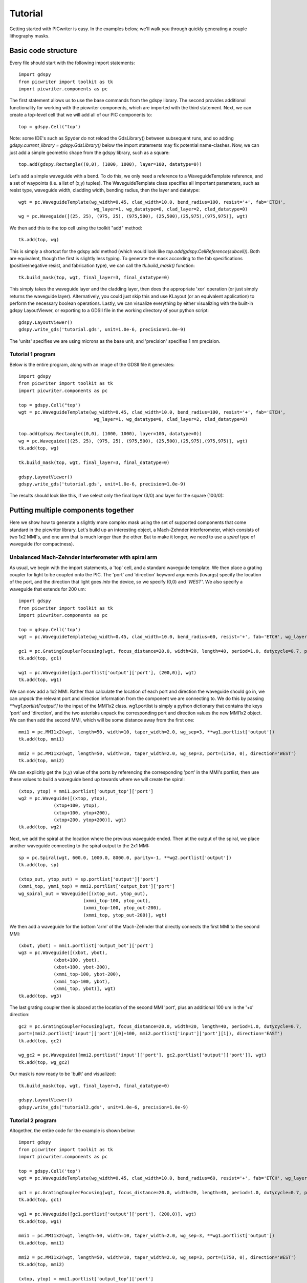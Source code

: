 Tutorial
********

Getting started with PICwriter is easy.  In the examples below, we'll walk you through quickly generating a couple lithography masks.


Basic code structure
====================

Every file should start with the following import statements::

    import gdspy
    from picwriter import toolkit as tk
    import picwriter.components as pc

The first statement allows us to use the base commands from the gdspy library.  The second provides additional functionality for working with the picwriter components, which are imported with the third statement.  Next, we can create a top-level cell that we will add all of our PIC components to::

    top = gdspy.Cell("top")

Note: some IDE's such as Spyder do not reload the GdsLibrary() between subsequent runs, and so adding `gdspy.current_library = gdspy.GdsLibrary()` below the import statements may fix potential name-clashes.  Now, we can just add a simple geometric shape from the gdspy library, such as a square::

    top.add(gdspy.Rectangle((0,0), (1000, 1000), layer=100, datatype=0))

Let's add a simple waveguide with a bend.  To do this, we only need a reference to a WaveguideTemplate reference, and a set of waypoints (i.e. a list of (x,y) tuples).  The WaveguideTemplate class specifies all important parameters, such as resist type, waveguide width, cladding width, bending radius, then the layer and datatype::

    wgt = pc.WaveguideTemplate(wg_width=0.45, clad_width=10.0, bend_radius=100, resist='+', fab='ETCH',
                        	wg_layer=1, wg_datatype=0, clad_layer=2, clad_datatype=0)
    wg = pc.Waveguide([(25, 25), (975, 25), (975,500), (25,500),(25,975),(975,975)], wgt)

We then add this to the top cell using the toolkit "add" method::

    tk.add(top, wg)

This is simply a shortcut for the gdspy add method (which would look like `top.add(gdspy.CellReference(subcell))`.  Both are equivalent, though the first is slightly less typing.  To generate the mask according to the fab specifications (positive/negative resist, and fabrication type), we can call the `tk.build_mask()` function::

    tk.build_mask(top, wgt, final_layer=3, final_datatype=0)

This simply takes the waveguide layer and the cladding layer, then does the appropriate 'xor' operation (or just simply returns the waveguide layer).  Alternatively, you could just skip this and use KLayout (or an equivalent application) to perform the necessary boolean operations.  Lastly, we can visualize everything by either visualizing with the built-in gdspy LayoutViewer, or exporting to a GDSII file in the working directory of your python script::

    gdspy.LayoutViewer()
    gdspy.write_gds('tutorial.gds', unit=1.0e-6, precision=1.0e-9)

The 'units' specifies we are using microns as the base unit, and 'precision' specifies 1 nm precision.

Tutorial 1 program
++++++++++++++++++

Below is the entire program, along with an image of the GDSII file it generates::

    import gdspy
    from picwriter import toolkit as tk
    import picwriter.components as pc

    top = gdspy.Cell("top")
    wgt = pc.WaveguideTemplate(wg_width=0.45, clad_width=10.0, bend_radius=100, resist='+', fab='ETCH',
                        	wg_layer=1, wg_datatype=0, clad_layer=2, clad_datatype=0)

    top.add(gdspy.Rectangle((0,0), (1000, 1000), layer=100, datatype=0))
    wg = pc.Waveguide([(25, 25), (975, 25), (975,500), (25,500),(25,975),(975,975)], wgt)
    tk.add(top, wg)

    tk.build_mask(top, wgt, final_layer=3, final_datatype=0)

    gdspy.LayoutViewer()
    gdspy.write_gds('tutorial.gds', unit=1.0e-6, precision=1.0e-9)

The results should look like this, if we select only the final layer (3/0) and layer for the square (100/0):

.. image:: imgs/tutorial1.png


Putting multiple components together
====================================

Here we show how to generate a slightly more complex mask using the set of supported components that come standard in the picwriter library.  Let's build up an interesting object, a Mach-Zehnder interferometer, which consists of two 1x2 MMI's, and one arm that is much longer than the other.  But to make it longer, we need to use a `spiral` type of waveguide (for compactness).

Unbalanced Mach-Zehnder interferometer with spiral arm
+++++++++++++++++++++++++++++++++++++++++++++++++++++++

As usual, we begin with the import statements, a 'top' cell, and a standard waveguide template.  We then place a grating coupler for light to be coupled onto the PIC.  The 'port' and 'direction' keyword arguments (kwargs) specify the location of the port, and the direction that light goes *into* the device, so we specify (0,0) and `'WEST'`.  We also specify a waveguide that extends for 200 um::

    import gdspy
    from picwriter import toolkit as tk
    import picwriter.components as pc

    top = gdspy.Cell('top')
    wgt = pc.WaveguideTemplate(wg_width=0.45, clad_width=10.0, bend_radius=60, resist='+', fab='ETCH', wg_layer=1, wg_datatype=0, clad_layer=2, clad_datatype=0)

    gc1 = pc.GratingCouplerFocusing(wgt, focus_distance=20.0, width=20, length=40, period=1.0, dutycycle=0.7, port=(100,0), direction='WEST')
    tk.add(top, gc1)

    wg1 = pc.Waveguide([gc1.portlist['output']['port'], (200,0)], wgt)
    tk.add(top, wg1)


We can now add a 1x2 MMI.  Rather than calculate the location of each port and direction the waveguide should go in, we can *unpack* the relevant port and direction information from the component we are connecting to.  We do this by passing `**wg1.portlist['output']` to the input of the MMI1x2 class.  wg1.portlist is simply a python dictionary that contains the keys 'port' and 'direction', and the two asterisks unpack the corresponding port and direction values the new MMI1x2 object.  We can then add the second MMI, which will be some distance away from the first one::

    mmi1 = pc.MMI1x2(wgt, length=50, width=10, taper_width=2.0, wg_sep=3, **wg1.portlist['output'])
    tk.add(top, mmi1)

    mmi2 = pc.MMI1x2(wgt, length=50, width=10, taper_width=2.0, wg_sep=3, port=(1750, 0), direction='WEST')
    tk.add(top, mmi2)

We can explicitly get the (x,y) value of the ports by referencing the corresponding 'port' in the MMI's portlist, then use these values to build a waveguide bend up towards where we will create the spiral::

    (xtop, ytop) = mmi1.portlist['output_top']['port']
    wg2 = pc.Waveguide([(xtop, ytop),
                 (xtop+100, ytop),
                 (xtop+100, ytop+200),
                 (xtop+200, ytop+200)], wgt)
    tk.add(top, wg2)

Next, we add the spiral at the location where the previous waveguide ended.  Then at the output of the spiral, we place another waveguide connecting to the spiral output to the 2x1 MMI::

    sp = pc.Spiral(wgt, 600.0, 1000.0, 8000.0, parity=-1, **wg2.portlist['output'])
    tk.add(top, sp)

    (xtop_out, ytop_out) = sp.portlist['output']['port']
    (xmmi_top, ymmi_top) = mmi2.portlist['output_bot']['port']
    wg_spiral_out = Waveguide([(xtop_out, ytop_out),
                            (xmmi_top-100, ytop_out),
                            (xmmi_top-100, ytop_out-200),
                            (xmmi_top, ytop_out-200)], wgt)

We then add a waveguide for the bottom 'arm' of the Mach-Zehnder that directly connects the first MMI to the second MMI::

    (xbot, ybot) = mmi1.portlist['output_bot']['port']
    wg3 = pc.Waveguide([(xbot, ybot),
                 (xbot+100, ybot),
                 (xbot+100, ybot-200),
                 (xmmi_top-100, ybot-200),
                 (xmmi_top-100, ybot),
                 (xmmi_top, ybot)], wgt)
    tk.add(top, wg3)

The last grating coupler then is placed at the location of the second MMI 'port', plus an additional 100 um in the '+x' direction::

    gc2 = pc.GratingCouplerFocusing(wgt, focus_distance=20.0, width=20, length=40, period=1.0, dutycycle=0.7,
    port=(mmi2.portlist['input']['port'][0]+100, mmi2.portlist['input']['port'][1]), direction='EAST')
    tk.add(top, gc2)

    wg_gc2 = pc.Waveguide([mmi2.portlist['input']['port'], gc2.portlist['output']['port']], wgt)
    tk.add(top, wg_gc2)

Our mask is now ready to be 'built' and visualized::

    tk.build_mask(top, wgt, final_layer=3, final_datatype=0)

    gdspy.LayoutViewer()
    gdspy.write_gds('tutorial2.gds', unit=1.0e-6, precision=1.0e-9)

Tutorial 2 program
++++++++++++++++++

Altogether, the entire code for the example is shown below::

    import gdspy
    from picwriter import toolkit as tk
    import picwriter.components as pc

    top = gdspy.Cell('top')
    wgt = pc.WaveguideTemplate(wg_width=0.45, clad_width=10.0, bend_radius=60, resist='+', fab='ETCH', wg_layer=1, wg_datatype=0, clad_layer=2, clad_datatype=0)

    gc1 = pc.GratingCouplerFocusing(wgt, focus_distance=20.0, width=20, length=40, period=1.0, dutycycle=0.7, port=(100,0), direction='WEST')
    tk.add(top, gc1)

    wg1 = pc.Waveguide([gc1.portlist['output']['port'], (200,0)], wgt)
    tk.add(top, wg1)

    mmi1 = pc.MMI1x2(wgt, length=50, width=10, taper_width=2.0, wg_sep=3, **wg1.portlist['output'])
    tk.add(top, mmi1)

    mmi2 = pc.MMI1x2(wgt, length=50, width=10, taper_width=2.0, wg_sep=3, port=(1750, 0), direction='WEST')
    tk.add(top, mmi2)

    (xtop, ytop) = mmi1.portlist['output_top']['port']
    wg2 = pc.Waveguide([(xtop, ytop),
                 (xtop+100, ytop),
                 (xtop+100, ytop+200),
                 (xtop+200, ytop+200)], wgt)
    tk.add(top, wg2)

    sp = pc.Spiral(wgt, 800.0, 8000.0, parity=-1, **wg2.portlist['output'])
    tk.add(top, sp)

    (xtop_out, ytop_out) = sp.portlist['output']['port']
    (xmmi_top, ymmi_top) = mmi2.portlist['output_bot']['port']
    wg_spiral_out = pc.Waveguide([(xtop_out, ytop_out),
                            (xmmi_top-100, ytop_out),
                            (xmmi_top-100, ytop_out-200),
                            (xmmi_top, ytop_out-200)], wgt)
    tk.add(top, wg_spiral_out)

    (xbot, ybot) = mmi1.portlist['output_bot']['port']
    wg3 = pc.Waveguide([(xbot, ybot),
                 (xbot+100, ybot),
                 (xbot+100, ybot-200),
                 (xmmi_top-100, ybot-200),
                 (xmmi_top-100, ybot),
                 (xmmi_top, ybot)], wgt)
    tk.add(top, wg3)

    gc2 = pc.GratingCouplerFocusing(wgt, focus_distance=20.0, width=20, length=40, period=1.0, dutycycle=0.7,
    port=(mmi2.portlist['input']['port'][0]+100, mmi2.portlist['input']['port'][1]), direction='EAST')
    tk.add(top, gc2)

    wg_gc2 = pc.Waveguide([mmi2.portlist['input']['port'], gc2.portlist['output']['port']], wgt)
    tk.add(top, wg_gc2)

    tk.build_mask(top, wgt, final_layer=3, final_datatype=0)

    gdspy.LayoutViewer(cells=top)
    gdspy.write_gds('tutorial2.gds', unit=1.0e-6, precision=1.0e-9)

The resulting GDSII file looks like this:

.. image:: imgs/tutorial2.png

And the waveguide & cladding layers that are generated are shown below:

.. image:: imgs/tutorial2_layers.png

Generating Hierarchical PCells
==============================

In the next example, we show how easy it is to generate and reuse hierarchical PCells to quickly populate a mask with many similar components in different locations.  In the program below, we create a gdspy.Cell class called 'spiral_unit', then add different components, just like we would have added them to the 'top' cell before.  However, we can now create multiple references to this cell through gdspy.CellReference, and place them in several different locations on our mask.  This has several advantages:  (1) the time to making a mask with repeating units is reduced, and (2) the GDSII file size is reduced since we only need to store the information about one 'cell' and the locations of all the cell references (as opposed to storing the memory for each cell multiplied by the number of cells we place!).  The full program is below::

    import numpy as np
    import gdspy
    from picwriter import toolkit as tk
    import picwriter.components as pc

    X_SIZE, Y_SIZE = 15000, 15000
    exclusion_region = 2000.0 #region where no devices are to be fabricated
    x0, y0 = X_SIZE/2.0, Y_SIZE/2.0 #define origin of the die
    step = 100.0 #standard spacing between components

    top = gdspy.Cell("top")

    wgt = pc.WaveguideTemplate(wg_width=0.45, clad_width=10.0, bend_radius=100,
                          resist='+', fab='ETCH', wg_layer=1, wg_datatype=0,
                          clad_layer=2, clad_datatype=0)

    """ Add a die outline, with exclusion, from gdspy geometries found at
    http://gdspy.readthedocs.io/en/latest/"""
    top.add(gdspy.Rectangle((0,0), (X_SIZE, Y_SIZE), layer=6, datatype=0))
    top.add(gdspy.Rectangle((0, Y_SIZE-exclusion_region), (X_SIZE, Y_SIZE), layer=7, datatype=0))
    top.add(gdspy.Rectangle((0, 0), (X_SIZE, exclusion_region), layer=7, datatype=0))
    top.add(gdspy.Rectangle((0, 0), (exclusion_region, Y_SIZE), layer=7, datatype=0))
    top.add(gdspy.Rectangle((X_SIZE-exclusion_region, 0), (X_SIZE, Y_SIZE), layer=7, datatype=0))

    """ Add some components from the PICwriter library """
    spiral_unit = gdspy.Cell("spiral_unit")
    sp1 = pc.Spiral(wgt, 1000.0, 10000, parity=1, port=(500.0+exclusion_region+4*step,y0))
    tk.add(spiral_unit, sp1)

    wg1=pc.Waveguide([sp1.portlist["input"]["port"], (sp1.portlist["input"]["port"][0], 4000.0)], wgt)
    wg2=pc.Waveguide([sp1.portlist["output"]["port"], (sp1.portlist["output"]["port"][0], Y_SIZE-4000.0)], wgt)
    tk.add(spiral_unit, wg1)
    tk.add(spiral_unit, wg2)

    tp_bot = pc.Taper(wgt, length=100.0, end_width=0.1, **wg1.portlist["output"])
    tk.add(spiral_unit, tp_bot)

    gc_top = pc.GratingCouplerFocusing(wgt, focus_distance=20, width=20, length=40,
                                  period=0.7, dutycycle=0.4, wavelength=1.55,
                                  sin_theta=np.sin(np.pi*8/180), **wg2.portlist["output"])
    tk.add(spiral_unit, gc_top)

    for i in range(9):
       top.add(gdspy.CellReference(spiral_unit, (i*1100.0, 0)))

    tk.build_mask(top, wgt, final_layer=3, final_datatype=0)

    gdspy.LayoutViewer(cells=top)
    gdspy.write_gds('mask_template.gds', unit=1.0e-6, precision=1.0e-9)

.. image:: imgs/mask_template.png
